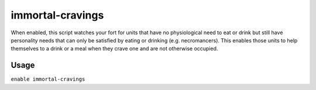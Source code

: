 immortal-cravings
=================

.. dfhack-tool::
    :summary: Allow immortals to satisfy their cravings for food and drink.
    :tags: fort gameplay

When enabled, this script watches your fort for units that have no physiological
need to eat or drink but still have personality needs that can only be satisfied
by eating or drinking (e.g. necromancers). This enables those units to help
themselves to a drink or a meal when they crave one and are not otherwise
occupied.

Usage
-----

``enable immortal-cravings``
